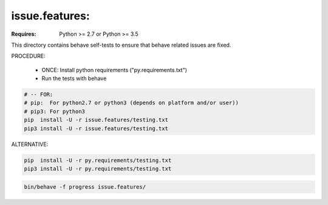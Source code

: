 issue.features:
===============================================================================

:Requires: Python >= 2.7 or Python >= 3.5

This directory contains behave self-tests to ensure that behave related
issues are fixed.

PROCEDURE:

    * ONCE: Install python requirements ("py.requirements.txt")
    * Run the tests with behave

.. code-block:: shell

    # -- FOR:
    # pip:  For python2.7 or python3 (depends on platform and/or user))
    # pip3: For python3
    pip  install -U -r issue.features/testing.txt
    pip3 install -U -r issue.features/testing.txt


ALTERNATIVE:

.. code-block:: shell

    pip  install -U -r py.requirements/testing.txt
    pip3 install -U -r py.requirements/testing.txt

.. code-block:: shell

    bin/behave -f progress issue.features/
